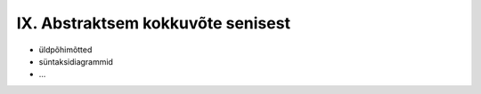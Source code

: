 IX. Abstraktsem kokkuvõte senisest
==================================
* üldpõhimõtted
* süntaksidiagrammid
* ...
